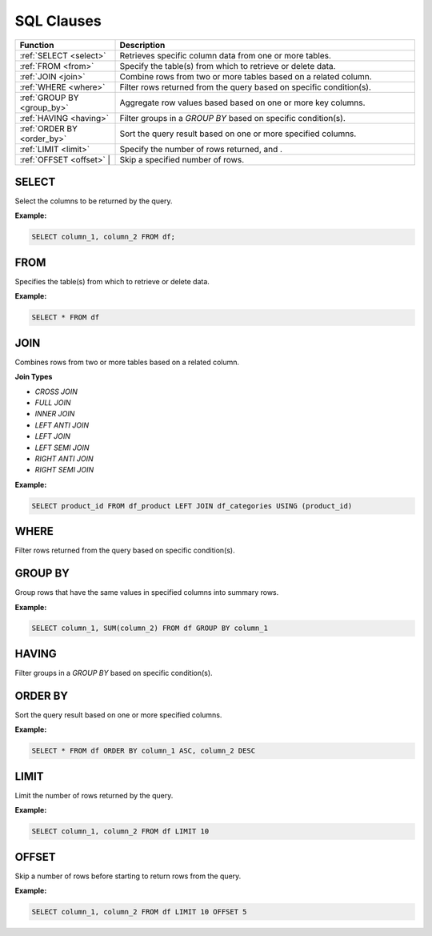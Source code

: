 SQL Clauses
===========

.. list-table::
   :header-rows: 1
   :widths: 20 60

   * - Function
     - Description
   * - :ref:`SELECT <select>`
     - Retrieves specific column data from one or more tables.
   * - :ref:`FROM <from>`
     - Specify the table(s) from which to retrieve or delete data.
   * - :ref:`JOIN <join>`
     - Combine rows from two or more tables based on a related column.
   * - :ref:`WHERE <where>`
     - Filter rows returned from the query based on specific condition(s).
   * - :ref:`GROUP BY <group_by>`
     - Aggregate row values based based on one or more key columns.
   * - :ref:`HAVING <having>`
     - Filter groups in a `GROUP BY` based on specific condition(s).
   * - :ref:`ORDER BY <order_by>`
     - Sort the query result based on one or more specified columns.
   * - :ref:`LIMIT <limit>`
     - Specify the number of rows returned, and .
   * - :ref:`OFFSET <offset>` |
     - Skip a specified number of rows.


.. _select:

SELECT
------
Select the columns to be returned by the query.

**Example:**

.. code-block:: sql

    SELECT column_1, column_2 FROM df;
.. _from:

FROM
----
Specifies the table(s) from which to retrieve or delete data.

**Example:**

.. code-block:: sql

    SELECT * FROM df

.. _join:

JOIN
----
Combines rows from two or more tables based on a related column. 

**Join Types**

* `CROSS JOIN`
* `FULL JOIN`
* `INNER JOIN`
* `LEFT ANTI JOIN`
* `LEFT JOIN`
* `LEFT SEMI JOIN`
* `RIGHT ANTI JOIN`
* `RIGHT SEMI JOIN`

**Example:**

.. code-block:: sql

    SELECT product_id FROM df_product LEFT JOIN df_categories USING (product_id)

.. _where:

WHERE
-----

Filter rows returned from the query based on specific condition(s).

.. _group_by:

GROUP BY
--------
Group rows that have the same values in specified columns into summary rows.

**Example:**

.. code-block:: sql

    SELECT column_1, SUM(column_2) FROM df GROUP BY column_1

.. _having:

HAVING
------
Filter groups in a `GROUP BY` based on specific condition(s).


.. _order_by:

ORDER BY
--------
Sort the query result based on one or more specified columns.

**Example:**

.. code-block:: sql

    SELECT * FROM df ORDER BY column_1 ASC, column_2 DESC

.. _limit:

LIMIT
-----
Limit the number of rows returned by the query.

**Example:**

.. code-block:: sql

    SELECT column_1, column_2 FROM df LIMIT 10

.. _offset:

OFFSET
------
Skip a number of rows before starting to return rows from the query.

**Example:**

.. code-block:: sql

    SELECT column_1, column_2 FROM df LIMIT 10 OFFSET 5
